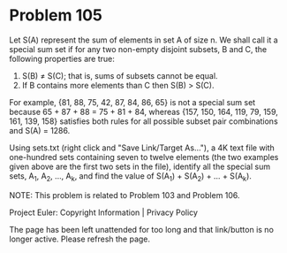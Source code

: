 *   Problem 105

   Let S(A) represent the sum of elements in set A of size n. We shall call
   it a special sum set if for any two non-empty disjoint subsets, B and C,
   the following properties are true:

    1. S(B) ≠ S(C); that is, sums of subsets cannot be equal.
    2. If B contains more elements than C then S(B) > S(C).

   For example, {81, 88, 75, 42, 87, 84, 86, 65} is not a special sum set
   because 65 + 87 + 88 = 75 + 81 + 84, whereas {157, 150, 164, 119, 79, 159,
   161, 139, 158} satisfies both rules for all possible subset pair
   combinations and S(A) = 1286.

   Using sets.txt (right click and "Save Link/Target As..."), a 4K text file
   with one-hundred sets containing seven to twelve elements (the two
   examples given above are the first two sets in the file), identify all the
   special sum sets, A_1, A_2, ..., A_k, and find the value of S(A_1) +
   S(A_2) + ... + S(A_k).

   NOTE: This problem is related to Problem 103 and Problem 106.

   Project Euler: Copyright Information | Privacy Policy

   The page has been left unattended for too long and that link/button is no
   longer active. Please refresh the page.
